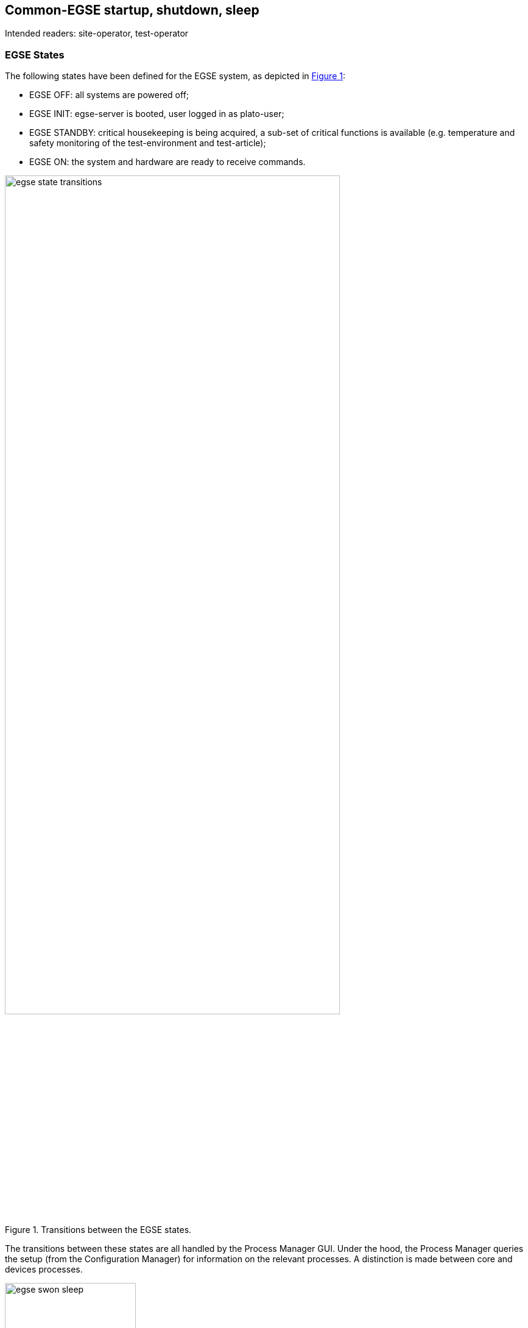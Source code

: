 == Common-EGSE startup, shutdown, sleep

Intended readers: site-operator, test-operator

=== EGSE States

The following states have been defined for the EGSE system, as depicted in xref:fig-egse-states[xrefstyle=short]:

* EGSE OFF: all systems are powered off;
* EGSE INIT: egse-server is booted, user logged in as plato-user;
* EGSE STANDBY: critical housekeeping is being acquired, a sub-set of critical functions is available (e.g. temperature and safety monitoring of the test-environment and test-article);
* EGSE ON: the system and hardware are ready to receive commands.

.Transitions between the EGSE states.
[#fig-egse-states]
image::../images/egse-state-transitions.png[width=80%,align=center]

The transitions between these states are all handled by the Process Manager GUI. Under the hood, the Process Manager queries the setup (from the Configuration Manager) for information on the relevant processes. A distinction is made between core and devices processes.

image::../images/egse-swon-sleep.png[width=50%,align=center]

=== Core & Device Processes

The following processes are considered as Common-EGSE *core processes* (depicted in the left panel of Figure ‎8‑2) and should always be running:

* the *Storage*, which is responsible for archiving of housekeeping and image data (see Sect.‎6);
* the *Configuration Manager,* which manages of the configuration and setup of the system (see Sect. ‎7);
* the *Process Manager*, which can be used to start device processes and monitor their status (typically via the corresponding GUI; see further), * the *Logger*, which collects all log messages from the different components of the Common-EGSE and test scripts. The log messages are saved in a log file at a location denoted by the environment variable PLATO_LOG_FILE_LOCATION.

These processes are started automatically when the egse-server is booted. They cannot be re-started nor shut down via the Process Manager GUI; they can only be monitored there.

The *device processes* (depicted in the middle panel of Figure ‎8‑2) are the so-called Control Servers that talk to the hardware Controllers(depicted in the right panel of Figure ‎8‑2), for commanding and monitoring the devices.

These processes can be (re-)started and shut down individually from the Process Manager GUI. They will be running on the same machine as the Process Manager itself, which is the egse-server during normal operations.

.Core and devices processes. The latter are Control Servers that talk to the hardware Controllers, for commanding and monitoring thedevices.
image::../images/core-dev-processes.png[width=60%,align=center]


=== Process Manager GUI

A desktop icon will be provided to start the Process Manager GUI. Alternatively, it can be started from the terminal command line with the following command:
----
$ pm_ui
----
This will fire up the GUI shown in Figure ‎8‑3.

.The screenshot of the Process Manager GUI. The colour of the leds (green/orange/red) indicates what the status is of the core processes and the device processes in the current setup. Devices processes can be started (either in operational or in simulator mode) or shut down by pressing the corresponding on/off buttons. If a GUI has been implemented for a process, it can be opened (in a separate window)by pressing the corresponding "GUI" button.
image::../images/pm_ui_csl_2.png[]


On the top left, an overview of the core services will be given. When a(new) setup is loaded (see Sect. ‎7.3), the content of the lower left part (with the device processes) will be updated. Only the processes for the devices that are included in the current setup will be shown.

A led in front of the process name will give you a quick impression of the state of the process. It can have the following colour for device processes:

* *green*: the process is running and a connection with the hardware Controller has been established;
* *orange*: the process is running, but the connection with the hardware Controller could not be established or was lost;
* *red*: the process is not yet or no longer running.

For the core processes, the led should always be green (indicating the process is running). In case one of them turns read, the corresponding core process is no longer alive, and the system may have to be re-started. Consult your site-operator in this case.

More detailed information on the status of a process can be found in the tabs on the right-hand side (there is one tab per process). By clicking on the device name on the left, the corresponding tab will come into focus on the right. Information on the items in the process status tabs will be shown in a pop-up window that appears when the information icon in the toolbar is clicked on.

For the processes for which a "GUI" button is present, a GUI for the corresponding device can be opened in a separate window by pressing this button.

In contrast to the core processes, the device processes can be started from the Process Manager GUI, either in operational mode (when a hardware Controller is available) or in simulator mode (when no hardware Controller is available; for testing purposes).

==== EGSE OFF ⟷ EGSE INIT

When booting the egse-server, the core processes (i.e. Storage, Configuration Manager, Process Manager, and Logger) will be started automatically. If the Process Manager GUI is started at this point, the area with the device processes will be empty, and the three core processes will show a green LED in the GUI. More detailed information on the status of the core processes can be found in the corresponding tabs.

Note that the Process Manager GUI can only be used to monitor the core processes, not to (re-)start them. Should any of the LEDs for the core processes turn red (at any point), more detailed inspection of the system will be needed (and the system may even have to be re-booted).

Any GUI for these processes can be started by pressing the GUI button. Note that although the core processes are running on the egse-server, GUIs that are launched from the process manager will be started on your local machine, desktop client.

==== EGSE INIT ⟷ EGSE STANDBY

After having brought the Common-EGSE into its INIT state, a Setup must be loaded (see Sect. ‎7.3). This comprises (amongst others) all devices that are currently relevant to you. Once a Setup is loaded, the area with the device processes will be updated in the process manager GUI.

To start the critical device processes, click on the start/stop button for these devices. To start the Control Servers in operational mode, the corresponding checkboxes must be unchecked. If all goes well, the LEDs for these processes should turn green in the GUI and the information in the corresponding tabs will be constantly updated.

To shut down these critical processes (to return to INIT mode), the start/stop button of these devices must be pressed a second time.

Any GUI for these processes can be started by pressing the GUI button. The GUI will start on your local machine.

==== EGSE STANDBY ⟷ EGSE ON

In STANDBY mode, only the critical processes will be running. The other device processes can be started by pressing their start/stop button, bringing the Common-EGSE into ON mode. To return to STANDBY mode, press the buttons again.

Any GUI for these processes can be started by pressing the GUI button.
